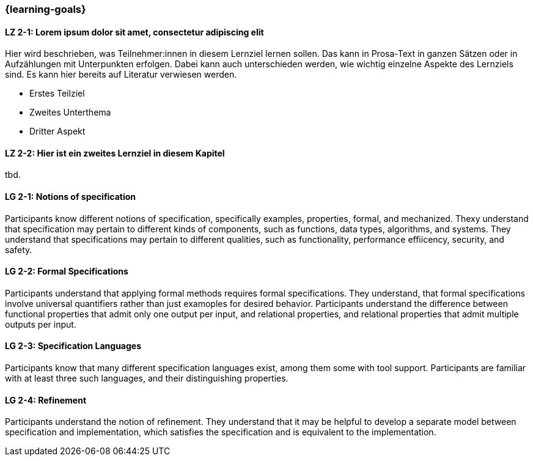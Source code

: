 === {learning-goals}

// tag::DE[]
[[LZ-2-1]]
==== LZ 2-1: Lorem ipsum dolor sit amet, consectetur adipiscing elit
Hier wird beschrieben, was Teilnehmer:innen in diesem Lernziel lernen sollen. Das kann in Prosa-Text
in ganzen Sätzen oder in Aufzählungen mit Unterpunkten erfolgen. Dabei kann auch unterschieden werden,
wie wichtig einzelne Aspekte des Lernziels sind. Es kann hier bereits auf Literatur verwiesen werden.

* Erstes Teilziel
* Zweites Unterthema
* Dritter Aspekt

[[LZ-2-2]]
==== LZ 2-2: Hier ist ein zweites Lernziel in diesem Kapitel
tbd.

// end::DE[]

// tag::EN[]
[[LG-2-1]]
==== LG 2-1: Notions of specification

Participants know different notions of specification, specifically
examples, properties, formal, and mechanized.  Thexy understand that
specification may pertain to different kinds of components, such as
functions, data types, algorithms, and systems.  They understand that
specifications may pertain to different qualities, such as
functionality, performance effiicency, security, and safety.

[[LG-2-2]]
==== LG 2-2: Formal Specifications

Participants understand that applying formal methods ​requires formal
specifications.  They understand, that formal specifications involve
universal quantifiers rather than just examoples for desired behavior.
Participants understand the difference between functional properties
that admit only one output per input, and relational properties, and
relational properties that admit multiple outputs per input.

[[LG-2-3]]
==== LG 2-3: Specification Languages

Participants know that many different specification languages exist,
among them some with tool support.  Participants are familiar with at
least three such languages, and their distinguishing properties.

[[LG-2-4]]
==== LG 2-4: Refinement

Participants understand the notion of refinement.  They understand
that it may be helpful to develop a separate model between
specification and implementation, which satisfies the specification
and is equivalent to the implementation.

// end::EN[]

